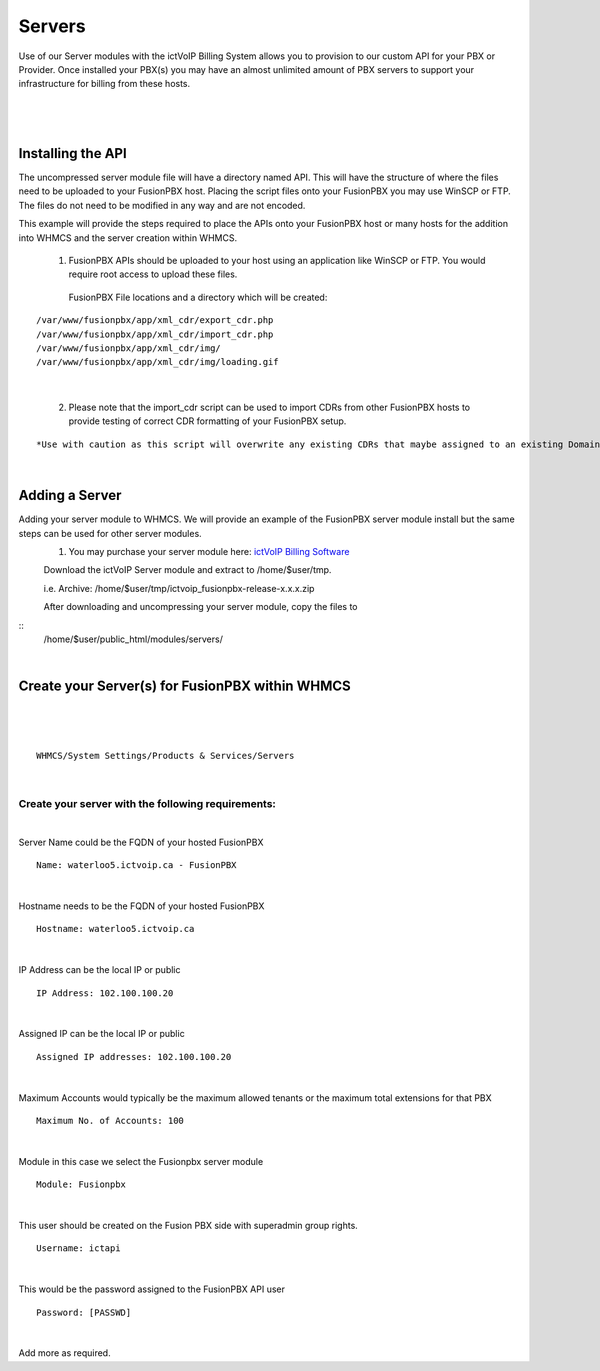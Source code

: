 *********
Servers
*********

Use of our Server modules with the ictVoIP Billing System allows you to provision to our custom API for your PBX or Provider. Once installed your PBX(s) you may have an almost unlimited amount of PBX servers to support your infrastructure for billing from these hosts.

|

 .. image:: ../_static/images/admin/servers1.png
        :scale: 50%
        :align: center
        :alt: Adding a new Provider or PBX
        
|

Installing the API
*******************

The uncompressed server module file will have a directory named API. This will have the structure of where the files need to be uploaded to your FusionPBX host. 
Placing the script files onto your FusionPBX you may use WinSCP or FTP. The files do not need to be modified in any way and are not encoded. 

This example will provide the steps required to place the APIs onto your FusionPBX host or many hosts for the addition into WHMCS and the server creation within WHMCS.

  1) FusionPBX APIs should be uploaded to your host using an application like WinSCP or FTP. You would require root access to upload these files.  
  
    FusionPBX File locations and a directory which will be created:

::

    /var/www/fusionpbx/app/xml_cdr/export_cdr.php
    /var/www/fusionpbx/app/xml_cdr/import_cdr.php  
    /var/www/fusionpbx/app/xml_cdr/img/
    /var/www/fusionpbx/app/xml_cdr/img/loading.gif

|


  2) Please note that the import_cdr script can be used to import CDRs from other FusionPBX hosts to provide testing of correct CDR formatting of your FusionPBX setup. 
  
::   

*Use with caution as this script will overwrite any existing CDRs that maybe assigned to an existing Domain/Tenant.*
   
|


Adding a Server
****************

Adding your server module to WHMCS. We will provide an example of the FusionPBX server module install but the same steps can be used for other server modules. 
 1. You may purchase your server module here: `ictVoIP Billing Software <https://www.icttech.ca/index.php?rp=/store/ictvoip-billing-software>`_


 Download the ictVoIP Server module and extract to /home/$user/tmp.

 i.e. Archive: /home/$user/tmp/ictvoip_fusionpbx-release-x.x.x.zip

 After downloading and uncompressing your server module, copy the files to 

::
 /home/$user/public_html/modules/servers/  
|

Create your Server(s) for FusionPBX within WHMCS
*************************************************

|

 .. image:: ../_static/images/admin/server_edit.png
        :scale: 50%
        :align: center
        :alt: Adding a new Provider or PBX
        
|

::

 WHMCS/System Settings/Products & Services/Servers

|

Create your server with the following requirements:
####################################################

|

Server Name could be the FQDN of your hosted FusionPBX
::

 Name: waterloo5.ictvoip.ca - FusionPBX
|

Hostname needs to be the FQDN of your hosted FusionPBX
::

 Hostname: waterloo5.ictvoip.ca

|

IP Address can be the local IP or public
::

 IP Address: 102.100.100.20

|

Assigned IP can be the local IP or public
::

 Assigned IP addresses: 102.100.100.20

|

Maximum Accounts would typically be the maximum allowed tenants or the maximum total extensions for that PBX
::

 Maximum No. of Accounts: 100

|

Module in this case we select the Fusionpbx server module
::

 Module: Fusionpbx

|

This user should be created on the Fusion PBX side with superadmin group rights.
::

 Username: ictapi

|

This would be the password assigned to the FusionPBX API user
::

 Password: [PASSWD] 

|


Add more as required.



